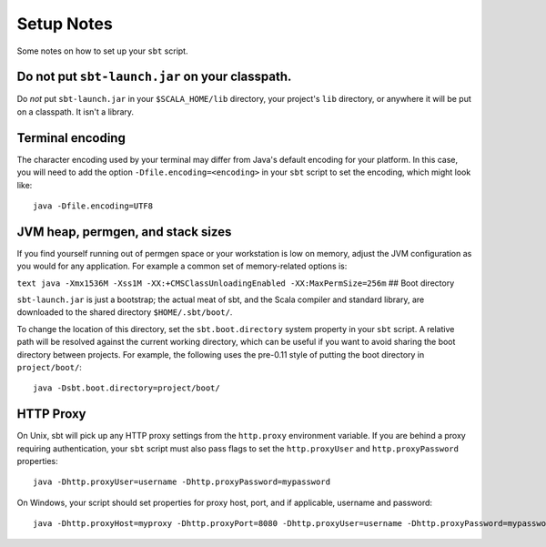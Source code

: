 ===========
Setup Notes
===========

Some notes on how to set up your ``sbt`` script.

Do not put ``sbt-launch.jar`` on your classpath.
------------------------------------------------

Do *not* put ``sbt-launch.jar`` in your ``$SCALA_HOME/lib`` directory,
your project's ``lib`` directory, or anywhere it will be put on a
classpath. It isn't a library.

Terminal encoding
-----------------

The character encoding used by your terminal may differ from Java's
default encoding for your platform. In this case, you will need to add
the option ``-Dfile.encoding=<encoding>`` in your ``sbt`` script to set
the encoding, which might look like:

::

    java -Dfile.encoding=UTF8

JVM heap, permgen, and stack sizes
----------------------------------

If you find yourself running out of permgen space or your workstation is
low on memory, adjust the JVM configuration as you would for any
application. For example a common set of memory-related options is:

``text java -Xmx1536M -Xss1M -XX:+CMSClassUnloadingEnabled -XX:MaxPermSize=256m``
## Boot directory

``sbt-launch.jar`` is just a bootstrap; the actual meat of sbt, and the
Scala compiler and standard library, are downloaded to the shared
directory ``$HOME/.sbt/boot/``.

To change the location of this directory, set the ``sbt.boot.directory``
system property in your ``sbt`` script. A relative path will be resolved
against the current working directory, which can be useful if you want
to avoid sharing the boot directory between projects. For example, the
following uses the pre-0.11 style of putting the boot directory in
``project/boot/``:

::

    java -Dsbt.boot.directory=project/boot/

HTTP Proxy
----------

On Unix, sbt will pick up any HTTP proxy settings from the
``http.proxy`` environment variable. If you are behind a proxy requiring
authentication, your ``sbt`` script must also pass flags to set the
``http.proxyUser`` and ``http.proxyPassword`` properties:

::

    java -Dhttp.proxyUser=username -Dhttp.proxyPassword=mypassword

On Windows, your script should set properties for proxy host, port, and
if applicable, username and password:

::

    java -Dhttp.proxyHost=myproxy -Dhttp.proxyPort=8080 -Dhttp.proxyUser=username -Dhttp.proxyPassword=mypassword

